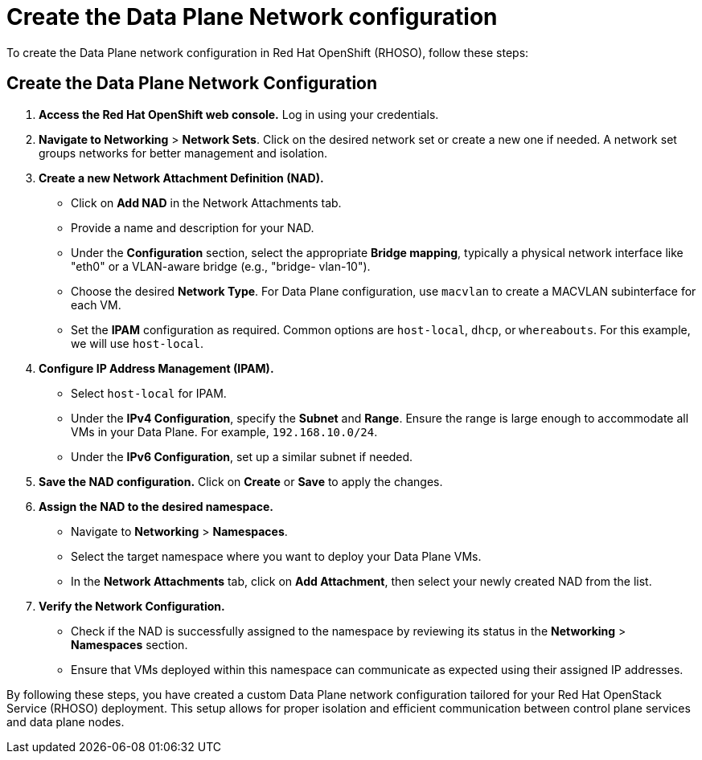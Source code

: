 #  Create the Data Plane Network configuration

To create the Data Plane network configuration in Red Hat OpenShift (RHOSO), follow these steps:

== Create the Data Plane Network Configuration

1. **Access the Red Hat OpenShift web console.** Log in using your credentials.

2. **Navigate to Networking** > **Network Sets**. Click on the desired network set or create a new one if needed. A network set groups networks for better management and isolation.

3. **Create a new Network Attachment Definition (NAD).**

   - Click on **Add NAD** in the Network Attachments tab.
   - Provide a name and description for your NAD.
   - Under the **Configuration** section, select the appropriate **Bridge mapping**, typically a physical network interface like "eth0" or a VLAN-aware bridge (e.g., "bridge- vlan-10").
   - Choose the desired **Network Type**. For Data Plane configuration, use `macvlan` to create a MACVLAN subinterface for each VM.
   - Set the **IPAM** configuration as required. Common options are `host-local`, `dhcp`, or `whereabouts`. For this example, we will use `host-local`.

4. **Configure IP Address Management (IPAM).**

   - Select `host-local` for IPAM.
   - Under the **IPv4 Configuration**, specify the **Subnet** and **Range**. Ensure the range is large enough to accommodate all VMs in your Data Plane. For example, `192.168.10.0/24`.
   - Under the **IPv6 Configuration**, set up a similar subnet if needed.

5. **Save the NAD configuration.** Click on **Create** or **Save** to apply the changes.

6. **Assign the NAD to the desired namespace.**

   - Navigate to **Networking** > **Namespaces**.
   - Select the target namespace where you want to deploy your Data Plane VMs.
   - In the **Network Attachments** tab, click on **Add Attachment**, then select your newly created NAD from the list.

7. **Verify the Network Configuration.**

   - Check if the NAD is successfully assigned to the namespace by reviewing its status in the **Networking** > **Namespaces** section.
   - Ensure that VMs deployed within this namespace can communicate as expected using their assigned IP addresses.

By following these steps, you have created a custom Data Plane network configuration tailored for your Red Hat OpenStack Service (RHOSO) deployment. This setup allows for proper isolation and efficient communication between control plane services and data plane nodes.